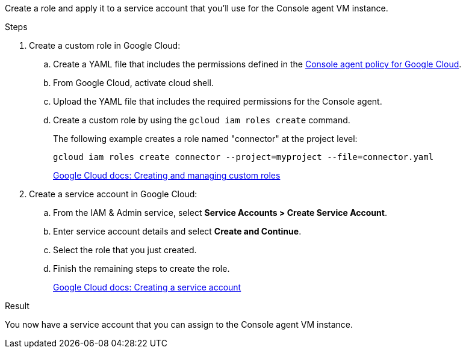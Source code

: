 Create a role and apply it to a service account that you'll use for the Console agent VM instance.

.Steps

. Create a custom role in Google Cloud:

.. Create a YAML file that includes the permissions defined in the link:reference-permissions-gcp.html[Console agent policy for Google Cloud].

.. From Google Cloud, activate cloud shell.

.. Upload the YAML file that includes the required permissions for the Console agent.

.. Create a custom role by using the `gcloud iam roles create` command.
+
The following example creates a role named "connector" at the project level:
+
[source,gcloud]
gcloud iam roles create connector --project=myproject --file=connector.yaml
+
https://cloud.google.com/iam/docs/creating-custom-roles#iam-custom-roles-create-gcloud[Google Cloud docs: Creating and managing custom roles^]

. Create a service account in Google Cloud:

.. From the IAM & Admin service, select *Service Accounts > Create Service Account*.

.. Enter service account details and select *Create and Continue*.

.. Select the role that you just created.

.. Finish the remaining steps to create the role.
+
https://cloud.google.com/iam/docs/creating-managing-service-accounts#creating_a_service_account[Google Cloud docs: Creating a service account^]

.Result

You now have a service account that you can assign to the Console agent VM instance.